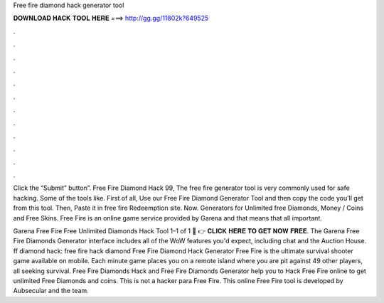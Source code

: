 Free fire diamond hack generator tool



𝐃𝐎𝐖𝐍𝐋𝐎𝐀𝐃 𝐇𝐀𝐂𝐊 𝐓𝐎𝐎𝐋 𝐇𝐄𝐑𝐄 ===> http://gg.gg/11802k?649525



.



.



.



.



.



.



.



.



.



.



.



.

Click the “Submit” button”. Free Fire Diamond Hack 99, The free fire generator tool is very commonly used for safe hacking. Some of the tools like. First of all, Use our Free Fire Diamond Generator Tool and then copy the code you'll get from this tool. Then, Paste it in free fire Redeemption site. Now. Generators for Unlimited free Diamonds, Money / Coins and Free Skins. Free Fire is an online game service provided by Garena and that means that all important.

Garena Free Fire Free Unlimited Diamonds Hack Tool 1–1 of 1 🔴 👉 𝐂𝐋𝐈𝐂𝐊 𝐇𝐄𝐑𝐄 𝐓𝐎 𝐆𝐄𝐓 𝐍𝐎𝐖 𝐅𝐑𝐄𝐄. The Garena Free Fire Diamonds Generator interface includes all of the WoW features you'd expect, including chat and the Auction House. ff diamond hack: free fire hack diamond Free Fire Diamond Hack Generator Free Fire is the ultimate survival shooter game available on mobile. Each minute game places you on a remote island where you are pit against 49 other players, all seeking survival. Free Fire Diamonds Hack and Free Fire Diamonds Generator help you to Hack Free Fire online to get unlimited Free Diamonds and coins. This is not a hacker para Free Fire. This online Free Fire tool is developed by Aubsecular and the team.
